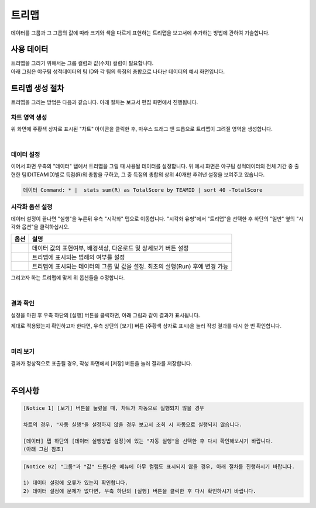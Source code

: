 ===================================================================
트리맵
===================================================================

데이터를 그룹과 그 그룹의 값에 따라 크기와 색을 다르게 표현하는 트리맵을 보고서에 추가하는 방법에 관하여 기술합니다.

-------------------------------------------------------------------
사용 데이터
-------------------------------------------------------------------

| 트리맵을 그리기 위해서는 그룹 컬럼과 값(수치) 컬럼이 필요합니다.
| 아래 그림은 야구팀 성적데이터의 팀 ID와 각 팀의 득점의 총합으로 나타난 데이터의 예시 화면입니다.

.. image:: ./images/ko/treemap_00.png
    :alt: 트리맵_사용데이터설명
    :scale: 90%

-------------------------------------------------------------------
트리맵 생성 절차
-------------------------------------------------------------------

트리맵을 그리는 방법은 다음과 같습니다. 아래 절차는 보고서 편집 화면에서 진행됩니다.


차트 영역 생성
=================================================================

.. image:: ./images/ko/treemap_01.png
    :alt: 트리맵_차트영역생성

위 화면에 주황색 상자로 표시된 "차트" 아이콘을 클릭한 후, 마우스 드래그 앤 드롭으로 트리맵이 그려질 영역을 생성합니다.

|

데이터 설정
=================================================================

.. image:: ./images/ko/treemap_02.png
    :alt: 트리맵_데이터설정

이어서 화면 우측의 "데이터" 탭에서 트리맵을 그릴 때 사용될 데이터를 설정합니다. 
위 예시 화면은 야구팀 성적데이터의 전체 기간 중 출현한 팀ID(TEAMID)별로 득점(R)의 총합을 구하고, 그 중 득점의 총합의 상위 40개만 추려낸 설정을 보여주고 있습니다.

.. code::

    데이터 Command: * |  stats sum(R) as TotalScore by TEAMID | sort 40 -TotalScore

시각화 옵션 설정
=================================================================

.. image:: ./images/ko/treemap_03.png
    :alt: 트리맵_시각화 옵션 설정

데이터 설정이 끝나면 "실행"을 누른뒤 우측 "시각화" 탭으로 이동합니다.
"시각화 유형"에서 "트리맵"을 선택한 후 하단의 "일반" 옆의 "시각화 옵션"을 클릭하십시오.

.. |opt1| image:: ./images/ko/treemap_04.png
    :scale: 90%
    :alt: 트리맵 시각화 옵션 (1) - 일반

.. |opt2| image:: ./images/ko/treemap_05.png
    :scale: 90%
    :alt: 트리맵 시각화 옵션 (2) - 범례

.. |opt3| image:: ./images/ko/treemap_06.png
    :scale: 90%
    :alt: 트리맵 시각화 옵션 (3) - 데이터


.. list-table::
   :header-rows: 1

   * - 옵션
     - 설명
   * - |opt1|
     - 데이터 값의 표현여부, 배경색상, 다운로드 및 상세보기 버튼 설정
   * - |opt2|
     - 트리맵에 표시되는 범례의 여부를 설정
   * - |opt3|
     - 트리맵에 표시되는 데이터의 그룹 및 값을 설정. 최초의 실행(Run) 후에 변경 가능

그리고자 하는 트리맵에 맞게 위 옵션들을 수정합니다. 

|

결과 확인
=================================================================

설정을 마친 후 우측 하단의 [실행] 버튼을 클릭하면, 아래 그림과 같이 결과가 표시됩니다.

.. image:: ./images/ko/treemap_07.png
    :alt: 트리맵_시각화 결과 확인


제대로 적용됐는지 확인하고자 한다면, 우측 상단의 [보기] 버튼 (주황색 상자로 표시)을 눌러 작성 결과를 다시 한 번 확인합니다.

|

미리 보기
=================================================================

.. image:: ./images/ko/treemap_08.png
    :alt: 트리맵_시각화 결과 [보기]에서 확인

결과가 정상적으로 표출될 경우, 작성 화면에서 [저장] 버튼을 눌러 결과를 저장합니다.

|

-------------------------------------------------------------------
주의사항
-------------------------------------------------------------------

.. code::

    [Notice 1] [보기] 버튼을 눌렀을 때, 차트가 자동으로 실행되지 않을 경우

    차트의 경우, "자동 실행"을 설정하지 않을 경우 보고서 조회 시 자동으로 실행되지 않습니다.

    [데이터] 탭 하단의 [데이터 실행방법 설정]에 있는 "자동 실행"을 선택한 후 다시 확인해보시기 바랍니다.
    (아래 그림 참조)

.. image:: ./images/ko/autoplay.png
    :scale: 90%
    :alt: 자동실행 설정

.. code::

    [Notice 02] "그룹"과 "값" 드롭다운 메뉴에 아무 컬럼도 표시되지 않을 경우, 아래 절차를 진행하시기 바랍니다.

    1) 데이터 설정에 오류가 있는지 확인합니다.
    2) 데이터 설정에 문제가 없다면, 우측 하단의 [실행] 버튼을 클릭한 후 다시 확인하시기 바랍니다.
